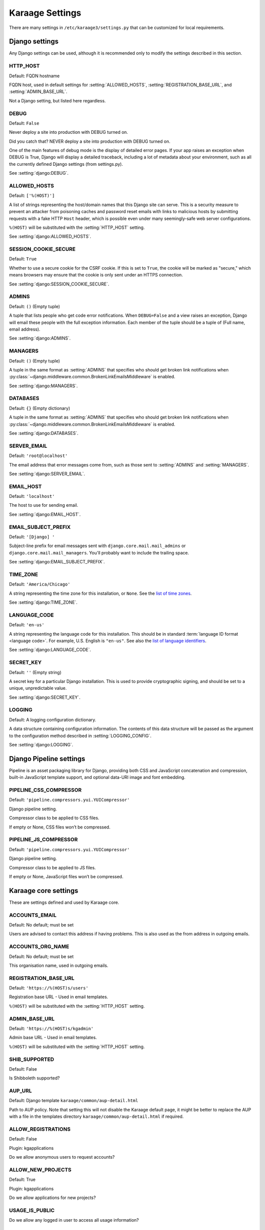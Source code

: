 Karaage Settings
================
There are many settings in ``/etc/karaage3/settings.py`` that can be
customized for local requirements.


Django settings
---------------
Any Django settings can be used, although it is recommended only to
modify the settings described in this section.


.. setting:: HTTP_HOST

HTTP_HOST
~~~~~~~~~
Default: FQDN hostname

FQDN host, used in default settings for :setting:`ALLOWED_HOSTS`,
:setting:`REGISTRATION_BASE_URL`, and :setting:`ADMIN_BASE_URL`.

Not a Django setting, but listed here regardless.

.. setting:: DEBUG

DEBUG
~~~~~
Default: ``False``

Never deploy a site into production with DEBUG turned on.

Did you catch that? NEVER deploy a site into production with DEBUG turned on.

One of the main features of debug mode is the display of detailed error
pages. If your app raises an exception when DEBUG is True, Django will
display a detailed traceback, including a lot of metadata about your
environment, such as all the currently defined Django settings (from
settings.py).

See :setting:`django:DEBUG`.


.. setting:: ALLOWED_HOSTS

ALLOWED_HOSTS
~~~~~~~~~~~~~
Default: ``['%(HOST)']``

A list of strings representing the host/domain names that this Django site can
serve. This is a security measure to prevent an attacker from poisoning caches
and password reset emails with links to malicious hosts by submitting requests
with a fake HTTP ``Host`` header, which is possible even under many
seemingly-safe web server configurations.

``%(HOST)`` will be substituted with the :setting:`HTTP_HOST` setting.

See :setting:`django:ALLOWED_HOSTS`.


.. setting:: SESSION_COOKIE_SECURE

SESSION_COOKIE_SECURE
~~~~~~~~~~~~~~~~~~~~~
Default: ``True``

Whether to use a secure cookie for the CSRF cookie. If this is set to ``True``,
the cookie will be marked as "secure," which means browsers may ensure that the
cookie is only sent under an HTTPS connection.

See :setting:`django:SESSION_COOKIE_SECURE`.


.. setting:: ADMINS

ADMINS
~~~~~~
Default: ``()`` (Empty tuple)

A tuple that lists people who get code error notifications. When
``DEBUG=False`` and a view raises an exception, Django will email these people
with the full exception information. Each member of the tuple should be a tuple
of (Full name, email address).

See :setting:`django:ADMINS`.


.. setting:: MANAGERS

MANAGERS
~~~~~~~~
Default: ``()`` (Empty tuple)

A tuple in the same format as :setting:`ADMINS` that specifies who should get
broken link notifications when
:py:class:`~django.middleware.common.BrokenLinkEmailsMiddleware` is enabled.

See :setting:`django:MANAGERS`.


.. setting:: DATABASES

DATABASES
~~~~~~~~~
Default: ``{}`` (Empty dictionary)

A tuple in the same format as :setting:`ADMINS` that specifies who should get
broken link notifications when
:py:class:`~django.middleware.common.BrokenLinkEmailsMiddleware` is enabled.

See :setting:`django:DATABASES`.


.. setting:: SERVER_EMAIL

SERVER_EMAIL
~~~~~~~~~~~~
Default: ``'root@localhost'``

The email address that error messages come from, such as those sent to
:setting:`ADMINS` and :setting:`MANAGERS`.

See :setting:`django:SERVER_EMAIL`.


.. setting:: EMAIL_HOST

EMAIL_HOST
~~~~~~~~~~
Default: ``'localhost'``

The host to use for sending email.

See :setting:`django:EMAIL_HOST`.


.. setting:: EMAIL_SUBJECT_PREFIX

EMAIL_SUBJECT_PREFIX
~~~~~~~~~~~~~~~~~~~~
Default: ``'[Django] '``

Subject-line prefix for email messages sent with ``django.core.mail.mail_admins``
or ``django.core.mail.mail_managers``. You'll probably want to include the
trailing space.

See :setting:`django:EMAIL_SUBJECT_PREFIX`.

.. setting:: TIME_ZONE

TIME_ZONE
~~~~~~~~~
Default: ``'America/Chicago'``

A string representing the time zone for this installation, or ``None``. See
the `list of time zones`_.

See :setting:`django:TIME_ZONE`.


.. setting:: LANGUAGE_CODE

LANGUAGE_CODE
~~~~~~~~~~~~~
Default: ``'en-us'``

A string representing the language code for this installation. This should be in
standard :term:`language ID format <language code>`. For example, U.S. English
is ``"en-us"``. See also the `list of language identifiers`_.

See :setting:`django:LANGUAGE_CODE`.


.. setting:: SECRET_KEY

SECRET_KEY
~~~~~~~~~~
Default: ``''`` (Empty string)

A secret key for a particular Django installation. This is used to provide
cryptographic signing, and should be set to a unique, unpredictable value.

See :setting:`django:SECRET_KEY`.

.. setting:: LOGGING

LOGGING
~~~~~~~
Default: A logging configuration dictionary.

A data structure containing configuration information. The contents of
this data structure will be passed as the argument to the
configuration method described in :setting:`LOGGING_CONFIG`.

See :setting:`django:LOGGING`.


Django Pipeline settings
------------------------
Pipeline is an asset packaging library for Django, providing both CSS and
JavaScript concatenation and compression, built-in JavaScript template support,
and optional data-URI image and font embedding.


.. setting:: PIPELINE_CSS_COMPRESSOR

PIPELINE_CSS_COMPRESSOR
~~~~~~~~~~~~~~~~~~~~~~~
Default: ``'pipeline.compressors.yui.YUICompressor'``

Django pipeline setting.

Compressor class to be applied to CSS files.

If empty or None, CSS files won’t be compressed.


.. setting:: PIPELINE_JS_COMPRESSOR

PIPELINE_JS_COMPRESSOR
~~~~~~~~~~~~~~~~~~~~~~
Default: ``'pipeline.compressors.yui.YUICompressor'``

Django pipeline setting.

Compressor class to be applied to JS files.

If empty or None, JavaScript files won’t be compressed.


Karaage core settings
---------------------
These are settings defined and used by Karaage core.

.. setting:: ACCOUNTS_EMAIL

ACCOUNTS_EMAIL
~~~~~~~~~~~~~~
Default: No default; must be set

Users are advised to contact this address if having problems.
This is also used as the from address in outgoing emails.


.. setting:: ACCOUNTS_ORG_NAME


ACCOUNTS_ORG_NAME
~~~~~~~~~~~~~~~~~
Default: No default; must be set

This organisation name, used in outgoing emails.


.. setting:: REGISTRATION_BASE_URL

REGISTRATION_BASE_URL
~~~~~~~~~~~~~~~~~~~~~
Default: ``'https://%(HOST)s/users'``

Registration base URL - Used in email templates.

``%(HOST)`` will be substituted with the :setting:`HTTP_HOST` setting.

.. setting:: ADMIN_BASE_URL

ADMIN_BASE_URL
~~~~~~~~~~~~~~
Default: ``'https://%(HOST)s/kgadmin'``

Admin base URL - Used in email templates.

``%(HOST)`` will be substituted with the :setting:`HTTP_HOST` setting.


.. setting:: SHIB_SUPPORTED

SHIB_SUPPORTED
~~~~~~~~~~~~~~
Default: False

Is Shibboleth supported?


.. setting:: AUP_URL

AUP_URL
~~~~~~~
Default: Django template ``karaage/common/aup-detail.html``

Path to AUP policy. Note that setting this will not disable the Karaage
default page, it might be better to replace the AUP with a file in
the templates directory ``karaage/common/aup-detail.html`` if required.


.. setting:: ALLOW_REGISTRATIONS

ALLOW_REGISTRATIONS
~~~~~~~~~~~~~~~~~~~
Default: False

Plugin: kgapplications

Do we allow anonymous users to request accounts?


.. setting:: ALLOW_NEW_PROJECTS

ALLOW_NEW_PROJECTS
~~~~~~~~~~~~~~~~~~~
Default: True

Plugin: kgapplications

Do we allow applications for new projects?


.. setting:: USAGE_IS_PUBLIC

USAGE_IS_PUBLIC
~~~~~~~~~~~~~~~
Do we allow any logged in user to access all usage information?


.. setting:: PLUGINS

PLUGINS
~~~~~~~
Default: ``[]`` (Empty list)

A list of classes that define Karaage plugins. For more information on
creating plugins from scratch, please see the Karaage programmers
documentation.

.. setting:: DATASTORES

DATASTORES
~~~~~~~~~~~~~~~~~
Default: ``[]`` (Empty list)

This is a list of dictionaries, that define the :term:`data stores
<data store>`.

An example:

.. code-block:: python

   DATASTORES = [
       {
           'DESCRIPTION': 'LDAP datastore',
           'ENGINE': 'karaage.datastores.ldap.DataStore',
           ...
        }
    ]

The settings for each datastore will vary depending on the value of
``ENGINE`` supplied. For more information, see :doc:`/datastores`.


.. setting:: LDAP

LDAP
~~~~
Default: ``{}`` (Empty dictionary)

This setting defines LDAP settings for a connection to a LDAP server. It
is only used if you have configured :setting:`DATASTORES` to use ldap.

An example:

.. code-block:: python

    LDAP = {
        'default': {
            'ENGINE': 'tldap.backend.fake_transactions',
            'URI': 'ldap://localhost',
            'USER': 'cn=admin,dc=example,dc=org',
            'PASSWORD': 'topsecret',
            'USE_TLS': False,
            'TLS_CA': None,
        }
    }


.. setting:: USERNAME_VALIDATION_RE

USERNAME_VALIDATION_RE
~~~~~~~~~~~~~~~~~~~~~~
Default: ``'[-\w]+'``

Regular expression that defines a valid username for a :term:`person`
or an :term:`account`.

.. warning::

   Do not change unless you are sure you understand the potential security
   ramifications in doing so.


.. setting:: USERNAME_VALIDATION_ERROR_MSG

USERNAME_VALIDATION_ERROR_MSG
~~~~~~~~~~~~~~~~~~~~~~~~~~~~~
Default: ``'Usernames can only contain letters, numbers and underscores'``

Error message that is displayed to user if the username for a :term:`person` or
:term:`account` doesn't pass the :setting:`USERNAME_VALIDATION_RE` check.


.. setting:: PROJECT_VALIDATION_RE

PROJECT_VALIDATION_RE
~~~~~~~~~~~~~~~~~~~~~
Default: ``'[-\w]+'``

Regular expression that defines a valid username for :term:`projects
<project>`.

.. warning::

   Do not change unless you are sure you understand the potential security
   ramifications in doing so.


.. setting:: PROJECT_VALIDATION_ERROR_MSG

PROJECT_VALIDATION_ERROR_MSG
~~~~~~~~~~~~~~~~~~~~~~~~~~~~
Default: ``'Project names can only contain letters, numbers and underscores'``

Error message that is displayed to user if a name for a :term:`project`
doesn't pass the :setting:`PROJECT_VALIDATION_RE` check.


.. setting:: GROUP_VALIDATION_RE

GROUP_VALIDATION_RE
~~~~~~~~~~~~~~~~~~~
Default: ``'[-\w]+'``

Regular expression that defines a valid name for a :term:`group`.

.. warning::

   Do not change unless you are sure you understand the potential security
   ramifications in doing so.


.. setting:: GROUP_VALIDATION_ERROR_MSG

GROUP_VALIDATION_ERROR_MSG
~~~~~~~~~~~~~~~~~~~~~~~~~~
Default: ``'Group names can only contain letters, numbers and underscores'``

Error message that is displayed to user if a name for a :term:`group`
doesn't pass the :setting:`GROUP_VALIDATION_RE` check.


Karaage applications settings
-----------------------------
Settings specific to the Karaage applications plugin.

.. setting:: EMAIL_MATCH_TYPE

EMAIL_MATCH_TYPE
~~~~~~~~~~~~~~~~
default: ``'exclude'``

Settings to restrict the valid list of email addresses we allow in
applications.  :setting:`EMAIL_MATCH_TYPE` can be ``'include'`` or
``'exclude'``.  If ``'include'`` then the email address must match one of the
RE entries in :setting:`EMAIL_MATCH_LIST`.  If ``'exclude'`` then then email
address must not match of the the RE entries in :setting:EMAIL_MATCH_LIST.


.. setting:: EMAIL_MATCH_LIST

EMAIL_MATCH_LIST
~~~~~~~~~~~~~~~~
Default: ``[]`` (Empty list)

Settings to restrict the valid list of email addresses we allow in
applications.  :setting:`EMAIL_MATCH_TYPE` can be ``'include'`` or
``'exclude'``.  If ``'include'`` then the email address must match one of the
RE entries in :setting:`EMAIL_MATCH_LIST`.  If ``'exclude'`` then then email
address must not match of the the RE entries in :setting:EMAIL_MATCH_LIST.




.. _list of language identifiers: http://www.i18nguy.com/unicode/language-identifiers.html

.. _list of time zones: http://en.wikipedia.org/wiki/List_of_tz_database_time_zones
